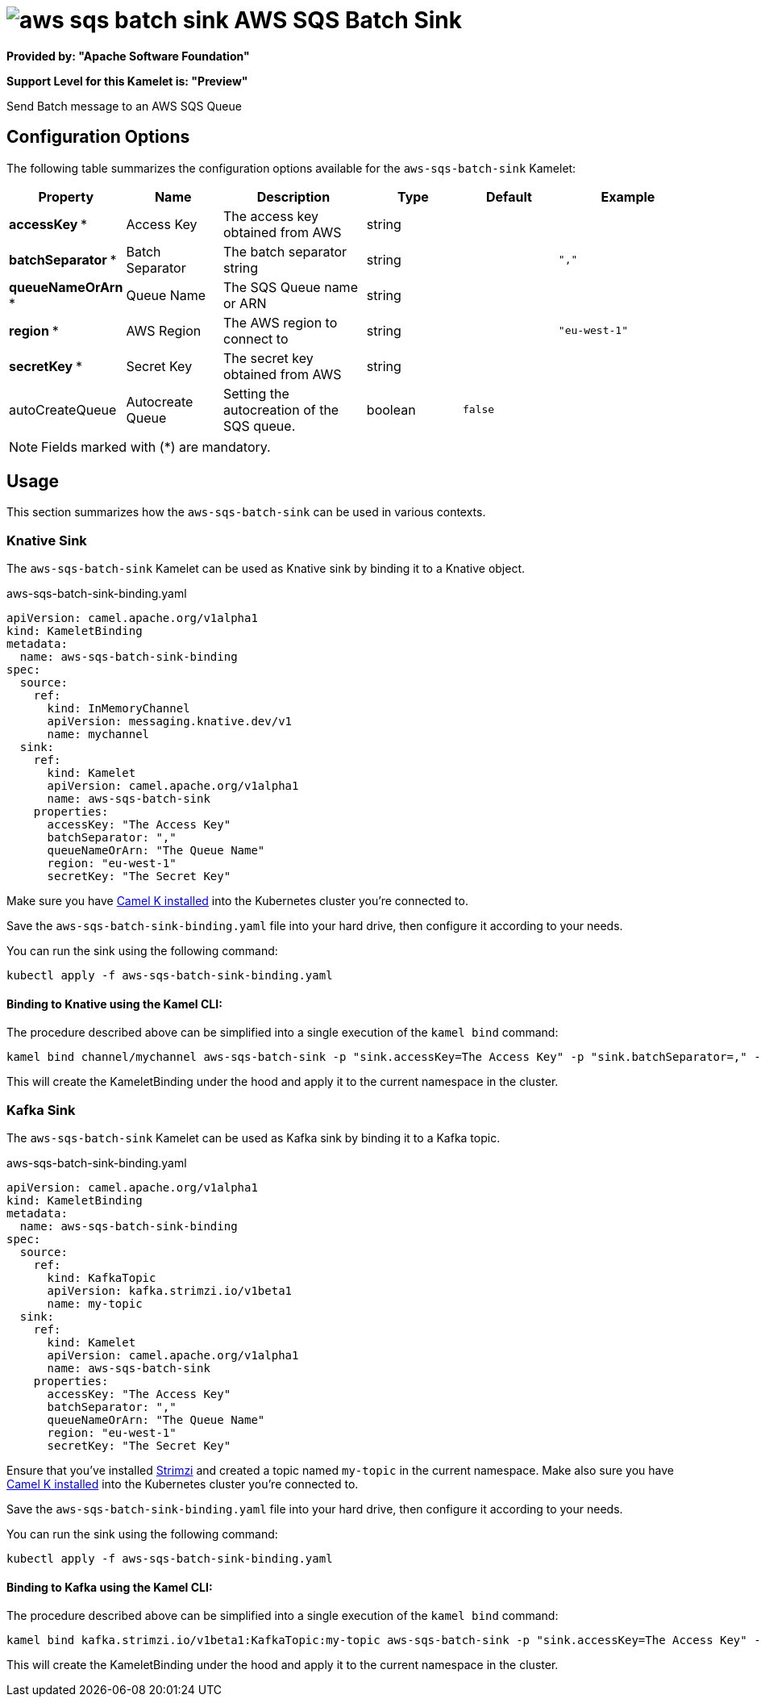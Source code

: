 // THIS FILE IS AUTOMATICALLY GENERATED: DO NOT EDIT
= image:kamelets/aws-sqs-batch-sink.svg[] AWS SQS Batch Sink

*Provided by: "Apache Software Foundation"*

*Support Level for this Kamelet is: "Preview"*

Send Batch message to an AWS SQS Queue

== Configuration Options

The following table summarizes the configuration options available for the `aws-sqs-batch-sink` Kamelet:
[width="100%",cols="2,^2,3,^2,^2,^3",options="header"]
|===
| Property| Name| Description| Type| Default| Example
| *accessKey {empty}* *| Access Key| The access key obtained from AWS| string| | 
| *batchSeparator {empty}* *| Batch Separator| The batch separator string| string| | `","`
| *queueNameOrArn {empty}* *| Queue Name| The SQS Queue name or ARN| string| | 
| *region {empty}* *| AWS Region| The AWS region to connect to| string| | `"eu-west-1"`
| *secretKey {empty}* *| Secret Key| The secret key obtained from AWS| string| | 
| autoCreateQueue| Autocreate Queue| Setting the autocreation of the SQS queue.| boolean| `false`| 
|===

NOTE: Fields marked with ({empty}*) are mandatory.

== Usage

This section summarizes how the `aws-sqs-batch-sink` can be used in various contexts.

=== Knative Sink

The `aws-sqs-batch-sink` Kamelet can be used as Knative sink by binding it to a Knative object.

.aws-sqs-batch-sink-binding.yaml
[source,yaml]
----
apiVersion: camel.apache.org/v1alpha1
kind: KameletBinding
metadata:
  name: aws-sqs-batch-sink-binding
spec:
  source:
    ref:
      kind: InMemoryChannel
      apiVersion: messaging.knative.dev/v1
      name: mychannel
  sink:
    ref:
      kind: Kamelet
      apiVersion: camel.apache.org/v1alpha1
      name: aws-sqs-batch-sink
    properties:
      accessKey: "The Access Key"
      batchSeparator: ","
      queueNameOrArn: "The Queue Name"
      region: "eu-west-1"
      secretKey: "The Secret Key"

----

Make sure you have xref:latest@camel-k::installation/installation.adoc[Camel K installed] into the Kubernetes cluster you're connected to.

Save the `aws-sqs-batch-sink-binding.yaml` file into your hard drive, then configure it according to your needs.

You can run the sink using the following command:

[source,shell]
----
kubectl apply -f aws-sqs-batch-sink-binding.yaml
----

==== *Binding to Knative using the Kamel CLI:*

The procedure described above can be simplified into a single execution of the `kamel bind` command:

[source,shell]
----
kamel bind channel/mychannel aws-sqs-batch-sink -p "sink.accessKey=The Access Key" -p "sink.batchSeparator=," -p "sink.queueNameOrArn=The Queue Name" -p "sink.region=eu-west-1" -p "sink.secretKey=The Secret Key"
----

This will create the KameletBinding under the hood and apply it to the current namespace in the cluster.

=== Kafka Sink

The `aws-sqs-batch-sink` Kamelet can be used as Kafka sink by binding it to a Kafka topic.

.aws-sqs-batch-sink-binding.yaml
[source,yaml]
----
apiVersion: camel.apache.org/v1alpha1
kind: KameletBinding
metadata:
  name: aws-sqs-batch-sink-binding
spec:
  source:
    ref:
      kind: KafkaTopic
      apiVersion: kafka.strimzi.io/v1beta1
      name: my-topic
  sink:
    ref:
      kind: Kamelet
      apiVersion: camel.apache.org/v1alpha1
      name: aws-sqs-batch-sink
    properties:
      accessKey: "The Access Key"
      batchSeparator: ","
      queueNameOrArn: "The Queue Name"
      region: "eu-west-1"
      secretKey: "The Secret Key"

----

Ensure that you've installed https://strimzi.io/[Strimzi] and created a topic named `my-topic` in the current namespace.
Make also sure you have xref:latest@camel-k::installation/installation.adoc[Camel K installed] into the Kubernetes cluster you're connected to.

Save the `aws-sqs-batch-sink-binding.yaml` file into your hard drive, then configure it according to your needs.

You can run the sink using the following command:

[source,shell]
----
kubectl apply -f aws-sqs-batch-sink-binding.yaml
----

==== *Binding to Kafka using the Kamel CLI:*

The procedure described above can be simplified into a single execution of the `kamel bind` command:

[source,shell]
----
kamel bind kafka.strimzi.io/v1beta1:KafkaTopic:my-topic aws-sqs-batch-sink -p "sink.accessKey=The Access Key" -p "sink.batchSeparator=," -p "sink.queueNameOrArn=The Queue Name" -p "sink.region=eu-west-1" -p "sink.secretKey=The Secret Key"
----

This will create the KameletBinding under the hood and apply it to the current namespace in the cluster.

// THIS FILE IS AUTOMATICALLY GENERATED: DO NOT EDIT
